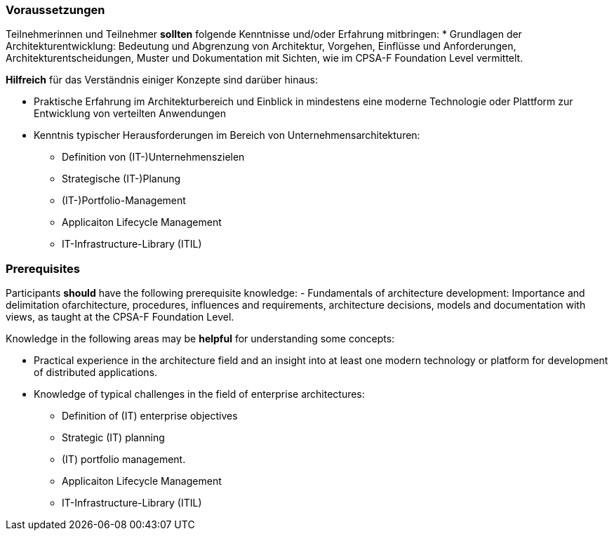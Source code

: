 // tag::DE[]
=== Voraussetzungen

Teilnehmerinnen und Teilnehmer **sollten** folgende Kenntnisse und/oder Erfahrung mitbringen:
* Grundlagen der Architekturentwicklung: Bedeutung und Abgrenzung von Architektur, Vorgehen, Einflüsse und Anforderungen, Architekturentscheidungen, Muster und Dokumentation mit Sichten, wie im CPSA-F Foundation Level vermittelt.

**Hilfreich** für das Verständnis einiger Konzepte sind darüber hinaus:

* Praktische Erfahrung im Architekturbereich und Einblick in mindestens eine moderne Technologie oder Plattform zur Entwicklung von verteilten Anwendungen
* Kenntnis typischer Herausforderungen im Bereich von Unternehmensarchitekturen:
** Definition von (IT-)Unternehmenszielen
** Strategische (IT-)Planung
** (IT-)Portfolio-Management
** Applicaiton Lifecycle Management
** IT-Infrastructure-Library (ITIL)
// end::DE[]

// tag::EN[]
=== Prerequisites

Participants **should** have the following prerequisite knowledge:
- Fundamentals of architecture development: Importance and delimitation ofarchitecture, procedures, influences and requirements, architecture decisions, models and documentation with views, as taught at the CPSA-F Foundation Level.

Knowledge in the following areas may be **helpful** for understanding some concepts:

* Practical experience in the architecture field and an insight into at least one modern technology or platform for development of distributed applications.
* Knowledge of typical challenges in the field of enterprise architectures:
** Definition of (IT) enterprise objectives
** Strategic (IT) planning
** (IT) portfolio management.
** Applicaiton Lifecycle Management
** IT-Infrastructure-Library (ITIL)
// end::EN[]

